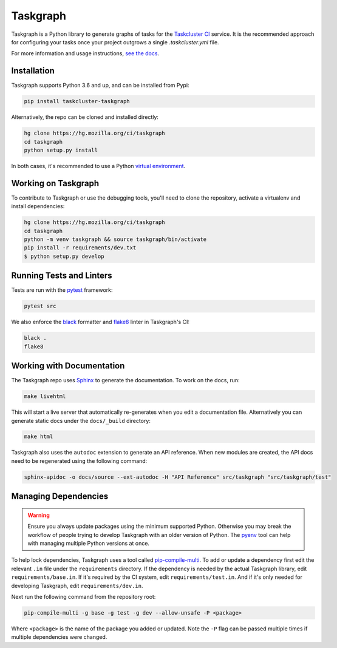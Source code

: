 Taskgraph
=========

Taskgraph is a Python library to generate graphs of tasks for the `Taskcluster
CI`_ service. It is the recommended approach for configuring your tasks once
your project outgrows a single `.taskcluster.yml` file.

For more information and usage instructions, `see the docs`_.

.. _Taskcluster CI: https://taskcluster.net/
.. _see the docs: https://taskcluster-taskgraph.readthedocs.io

Installation
------------

Taskgraph supports Python 3.6 and up, and can be installed from Pypi:

.. code-block::

  pip install taskcluster-taskgraph


Alternatively, the repo can be cloned and installed directly:

.. code-block::

  hg clone https://hg.mozilla.org/ci/taskgraph
  cd taskgraph
  python setup.py install

In both cases, it's recommended to use a Python `virtual environment`_.

.. _virtual environment: https://docs.python.org/3/tutorial/venv.html

Working on Taskgraph
--------------------

To contribute to Taskgraph or use the debugging tools, you'll need to clone the
repository, activate a virtualenv and install dependencies:

.. code-block::

  hg clone https://hg.mozilla.org/ci/taskgraph
  cd taskgraph
  python -m venv taskgraph && source taskgraph/bin/activate
  pip install -r requirements/dev.txt
  $ python setup.py develop

Running Tests and Linters
-------------------------

Tests are run with the `pytest <https://docs.pytest.org>`_ framework:

.. code-block::

  pytest src

We also enforce the `black`_ formatter and `flake8`_ linter in Taskgraph's CI:

.. code-block::

  black .
  flake8

.. _black: https://black.readthedocs.io
.. _flake8: https://flake8.pycqa.org/en/latest/

.. _working-on-taskgraph:

Working with Documentation
--------------------------

The Taskgraph repo uses `Sphinx`_ to generate the documentation. To work on the
docs, run:

.. code-block::

  make livehtml

This will start a live server that automatically re-generates when you edit a
documentation file. Alternatively you can generate static docs under the
``docs/_build`` directory:

.. code-block::

  make html

Taskgraph also uses the ``autodoc`` extension to generate an API reference.
When new modules are created, the API docs need to be regenerated using the
following command:

.. code-block::

  sphinx-apidoc -o docs/source --ext-autodoc -H "API Reference" src/taskgraph "src/taskgraph/test"

.. _Sphinx: https://www.sphinx-doc.org

Managing Dependencies
---------------------

.. warning:: 
   Ensure you always update packages using the minimum supported Python.
   Otherwise you may break the workflow of people trying to develop Taskgraph
   with an older version of Python. The `pyenv`_ tool can help with managing
   multiple Python versions at once.

To help lock dependencies, Taskgraph uses a tool called `pip-compile-multi`_.
To add or update a dependency first edit the relevant ``.in`` file under the
``requirements`` directory. If the dependency is needed by the actual Taskgraph
library, edit ``requirements/base.in``. If it's required by the CI system, edit
``requirements/test.in``. And if it's only needed for developing Taskgraph,
edit ``requirements/dev.in``.

Next run the following command from the repository root:

.. code-block::

  pip-compile-multi -g base -g test -g dev --allow-unsafe -P <package>

Where ``<package>`` is the name of the package you added or updated. Note the
``-P`` flag can be passed multiple times if multiple dependencies were changed.

.. _pyenv: https://github.com/pyenv/pyenv
.. _pip-compile-multi: https://pip-compile-multi.readthedocs.io/en/latest/
